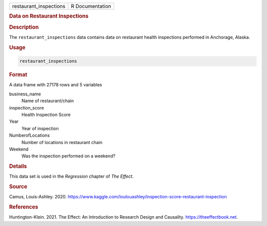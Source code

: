 .. container::

   ====================== ===============
   restaurant_inspections R Documentation
   ====================== ===============

   .. rubric:: Data on Restaurant Inspections
      :name: restaurant_inspections

   .. rubric:: Description
      :name: description

   The ``restaurant_inspections`` data contains data on restaurant
   health inspections performed in Anchorage, Alaska.

   .. rubric:: Usage
      :name: usage

   .. code:: R

      restaurant_inspections

   .. rubric:: Format
      :name: format

   A data frame with 27178 rows and 5 variables

   business_name
      Name of restaurant/chain

   inspection_score
      Health Inspection Score

   Year
      Year of inspection

   NumberofLocations
      Number of locations in restaurant chain

   Weekend
      Was the inspection performed on a weekend?

   .. rubric:: Details
      :name: details

   This data set is used in the *Regression* chapter of *The Effect*.

   .. rubric:: Source
      :name: source

   Camus, Louis-Ashley. 2020.
   https://www.kaggle.com/loulouashley/inspection-score-restaurant-inspection

   .. rubric:: References
      :name: references

   Huntington-Klein. 2021. The Effect: An Introduction to Research
   Design and Causality. https://theeffectbook.net.
